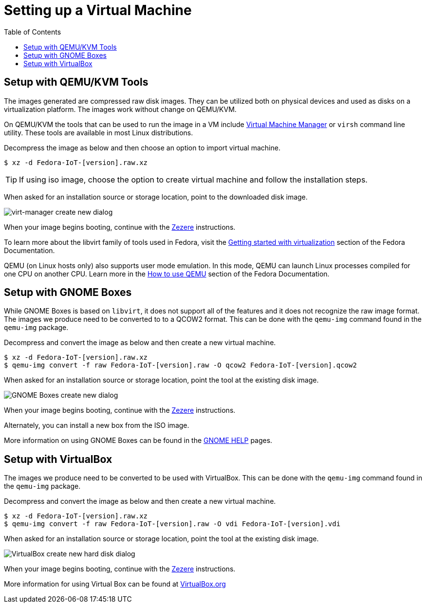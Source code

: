 = Setting up a Virtual Machine
:toc:

== Setup with QEMU/KVM Tools
The images generated are compressed raw disk images. They can be utilized both on physical devices and used as disks on a virtualization platform. The images work without change on QEMU/KVM.

On QEMU/KVM the tools that can be used to run the image in a VM include http://virt-manager.org/[Virtual Machine Manager] or `virsh` command line utility. These tools are available in most Linux distributions.

Decompress the image as below and then choose an option to import virtual machine.

----
$ xz -d Fedora-IoT-[version].raw.xz
----

TIP: If using iso image, choose the option to create virtual machine and follow the installation steps.

When asked for an installation source or storage location, point to the downloaded disk image.

image::virt-manager-create_new-20190204.png[virt-manager create new dialog]

When your image begins booting, continue with the xref:ignition.adoc[Zezere] instructions.

To learn more about the libvirt family of tools used in Fedora, visit the https://docs.fedoraproject.org/en-US/quick-docs/getting-started-with-virtualization/[Getting started with virtualization] section of the Fedora Documentation.

QEMU (on Linux hosts only) also supports user mode emulation. In this mode, QEMU can launch Linux processes compiled for one CPU on another CPU. Learn more in the https://docs.fedoraproject.org/en-US/quick-docs/qemu/[How to use QEMU] section of the Fedora Documentation.

== Setup with GNOME Boxes

While GNOME Boxes is based on `libvirt`, it does not support all of the features and it does not recognize the raw image format. The images we produce need to be converted to to a QCOW2 format. This can be done with the `qemu-img` command found in the `qemu-img` package.

Decompress and convert the image as below and then create a new virtual machine.

----
$ xz -d Fedora-IoT-[version].raw.xz
$ qemu-img convert -f raw Fedora-IoT-[version].raw -O qcow2 Fedora-IoT-[version].qcow2
----

When asked for an installation source or storage location, point the tool at the existing disk image.

image::new-box-dialog-20190204.png[GNOME Boxes create new dialog]
////
Image should be modified with an outline around the "Select a file" option
////

When your image begins booting, continue with the xref:ignition.adoc[Zezere] instructions.

Alternately, you can install a new box from the ISO image.
////
Link to new (still to be created) page to show ISO install.
SilverBlue has an example with lots of screenshots for the F28 Anaconda install.
It probably has a lot more on manual partitioning than is needed here.
Their intro NOTE is nice in pointing out that it is written in detail, assuming previous Fedora experience.
////

More information on using GNOME Boxes can be found in the https://help.gnome.org/users/gnome-boxes/stable/index.html.en[GNOME HELP] pages.

== Setup with VirtualBox

The images we produce need to be converted to be used with VirtualBox. This can be done with the `qemu-img` command found in the `qemu-img` package.

Decompress and convert the image as below and then create a new virtual machine.

----
$ xz -d Fedora-IoT-[version].raw.xz
$ qemu-img convert -f raw Fedora-IoT-[version].raw -O vdi Fedora-IoT-[version].vdi
----

When asked for an installation source or storage location, point the tool at the existing disk image.

image::virtualbox-new-dialog-20190204.png[VirtualBox create new hard disk dialog]
////
Image should be modified with an outline around the "Use an existing"  option
////

When your image begins booting, continue with the xref:ignition.adoc[Zezere] instructions.

More information for using Virtual Box can be found at https://www.virtualbox.org/[VirtualBox.org]
